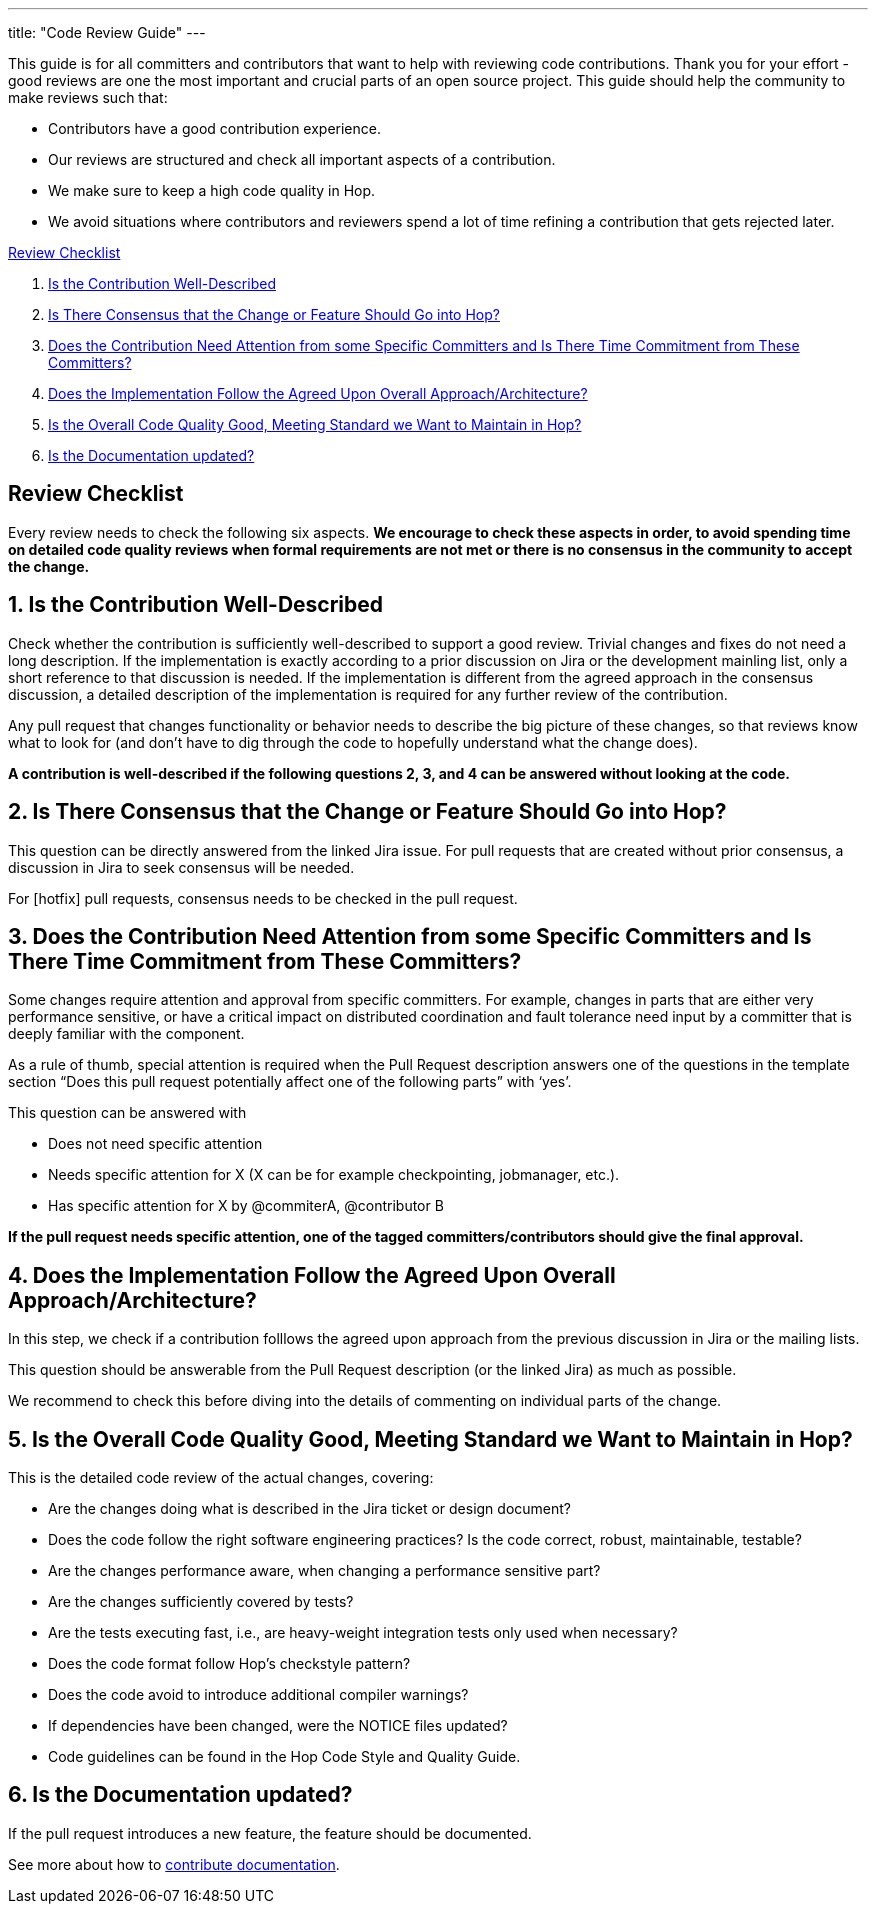 ---
title: "Code Review Guide"
---

This guide is for all committers and contributors that want to help with reviewing code contributions. Thank you for your effort - good reviews are one the most important and crucial parts of an open source project. This guide should help the community to make reviews such that:

- Contributors have a good contribution experience.
- Our reviews are structured and check all important aspects of a contribution.
- We make sure to keep a high code quality in Hop.
- We avoid situations where contributors and reviewers spend a lot of time refining a contribution that gets rejected later.

<<review-checklist, Review Checklist>>

. <<well-described, Is the Contribution Well-Described>>
. <<consensus, Is There Consensus that the Change or Feature Should Go into Hop?>>
. <<need-attention, Does the Contribution Need Attention from some Specific Committers and Is There Time Commitment from These Committers?>>
. <<follow-approach, Does the Implementation Follow the Agreed Upon Overall Approach/Architecture?>>
. <<good-quality, Is the Overall Code Quality Good, Meeting Standard we Want to Maintain in Hop?>>
. <<documentation, Is the Documentation updated?>>
//. <<en-and-ch, Are the English and Chinese documentation updated?>>

//<<bot-review, Review with the @hopbot>>

:sectnums!:
== anchor:review-checklist:[]Review Checklist
Every review needs to check the following six aspects. *We encourage to check these aspects in order, to avoid spending time on detailed code quality reviews when formal requirements are not met or there is no consensus in the community to accept the change.*

:sectnums:
== anchor:well-described[]Is the Contribution Well-Described

Check whether the contribution is sufficiently well-described to support a good review. Trivial changes and fixes do not need a long description. If the implementation is exactly according to a prior discussion on Jira or the development mainling list, only a short reference to that discussion is needed. If the implementation is different from the agreed approach in the consensus discussion, a detailed description of the implementation is required for any further review of the contribution.

Any pull request that changes functionality or behavior needs to describe the big picture of these changes, so that reviews know what to look for (and don’t have to dig through the code to hopefully understand what the change does).

*A contribution is well-described if the following questions 2, 3, and 4 can be answered without looking at the code.*

== anchor:consensur[]Is There Consensus that the Change or Feature Should Go into Hop?

This question can be directly answered from the linked Jira issue. For pull requests that are created without prior consensus, a discussion in Jira to seek consensus will be needed.

For [hotfix] pull requests, consensus needs to be checked in the pull request.

== anchor:need-attention[]Does the Contribution Need Attention from some Specific Committers and Is There Time Commitment from These Committers?

Some changes require attention and approval from specific committers. For example, changes in parts that are either very performance sensitive, or have a critical impact on distributed coordination and fault tolerance need input by a committer that is deeply familiar with the component.

As a rule of thumb, special attention is required when the Pull Request description answers one of the questions in the template section “Does this pull request potentially affect one of the following parts” with ‘yes’.

This question can be answered with

- Does not need specific attention
- Needs specific attention for X (X can be for example checkpointing, jobmanager, etc.).
- Has specific attention for X by @commiterA, @contributor B

*If the pull request needs specific attention, one of the tagged committers/contributors should give the final approval.*

== anchor:follow-approach[]Does the Implementation Follow the Agreed Upon Overall Approach/Architecture?

In this step, we check if a contribution folllows the agreed upon approach from the previous discussion in Jira or the mailing lists.

This question should be answerable from the Pull Request description (or the linked Jira) as much as possible.

We recommend to check this before diving into the details of commenting on individual parts of the change.

== anchor:good-quality[]Is the Overall Code Quality Good, Meeting Standard we Want to Maintain in Hop?

This is the detailed code review of the actual changes, covering:

- Are the changes doing what is described in the Jira ticket or design document?
- Does the code follow the right software engineering practices? Is the code correct, robust, maintainable, testable?
- Are the changes performance aware, when changing a performance sensitive part?
- Are the changes sufficiently covered by tests?
- Are the tests executing fast, i.e., are heavy-weight integration tests only used when necessary?
- Does the code format follow Hop's checkstyle pattern?
- Does the code avoid to introduce additional compiler warnings?
- If dependencies have been changed, were the NOTICE files updated?
- Code guidelines can be found in the Hop Code Style and Quality Guide.

== anchor:documentation[]Is the Documentation updated?
If the pull request introduces a new feature, the feature should be documented.

See more about how to link:../documentation-contribution-guide/[contribute documentation].


//// 

//We will look into adding multi language documentation later


=== anchor:en-and-ch[]Are the English and Chinese documentation updated?

If the pull request introduces a new feature, the feature should be documented. The Hop community is maintaining both an English and a Chinese documentation. So both documentations should be updated. If you are not familiar with the Chinese language, please open a Jira assigned to the chinese-translation component for Chinese documentation translation and link it with current Jira issue. If you are familiar with Chinese language, you are encouraged to update both sides in one pull request.

See more about how to contribute documentation.


== anchor:bot-review[]Review with the @hopbot

The Hop community is using a service called @hopbot to help with the review of the pull requests.

The bot automatically posts a comment tracking the review progress for each new pull request:


[frame=topbot]
|===
|## Review Progress
|* [ ] 1. The description looks good.
|* [ ] 2. There is consensus that the contribution should go into to Hop.
|* [ ] 3. [Does not need specific attention \| Needs specific attention for X \| Has attention for X by Y]
|* [ ] 4. The architectural approach is sound.
|* [ ] 5. Overall code quality is good.
|
|Please see the [Pull Request Review Guide](https://project-hop.org/contributing/reviewing-prs.html) if you have questions about the review process.
|===

Reviewers can instruct the bot to tick off the boxes (in order) to indicate the progress of the review.

For approving the description of the contribution, mention the bot with @hopbot approve description. This works similarly with consensus, architecture and quality.

For approving all aspects, put a new comment with @hopbot approve all into the pull request.

The syntax for requiring attention is @hopbot attention @username1 [@username2 ..]
////